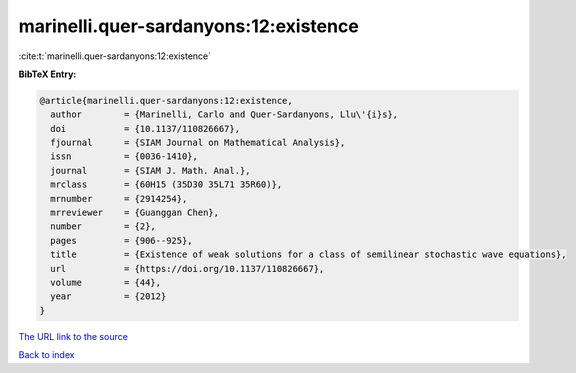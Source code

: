 marinelli.quer-sardanyons:12:existence
======================================

:cite:t:`marinelli.quer-sardanyons:12:existence`

**BibTeX Entry:**

.. code-block:: bibtex

   @article{marinelli.quer-sardanyons:12:existence,
     author        = {Marinelli, Carlo and Quer-Sardanyons, Llu\'{i}s},
     doi           = {10.1137/110826667},
     fjournal      = {SIAM Journal on Mathematical Analysis},
     issn          = {0036-1410},
     journal       = {SIAM J. Math. Anal.},
     mrclass       = {60H15 (35D30 35L71 35R60)},
     mrnumber      = {2914254},
     mrreviewer    = {Guanggan Chen},
     number        = {2},
     pages         = {906--925},
     title         = {Existence of weak solutions for a class of semilinear stochastic wave equations},
     url           = {https://doi.org/10.1137/110826667},
     volume        = {44},
     year          = {2012}
   }
`The URL link to the source <https://doi.org/10.1137/110826667>`_


`Back to index <../By-Cite-Keys.html>`_
